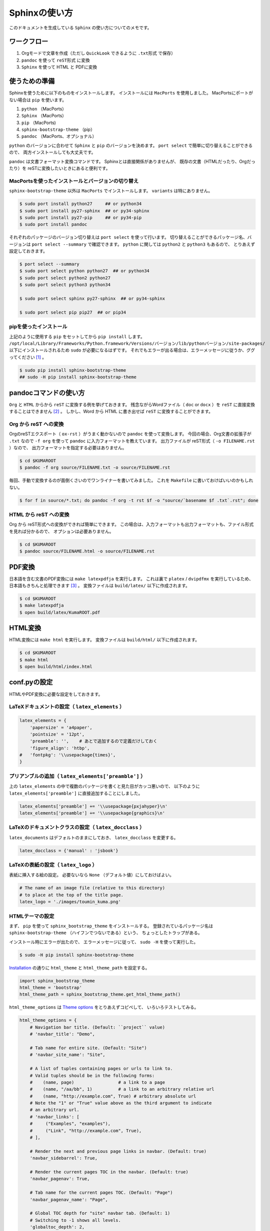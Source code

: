 Sphinxの使い方
==============

このドキュメントを生成している ``Sphinx`` の使い方についてのメモです。

ワークフロー
------------

#. Orgモードで文章を作成（ただし ``QuickLook`` できるように ``.txt形式`` で保存）
#. ``pandoc`` を使って ``reST形式`` に変換
#. ``Sphinx`` を使って HTML と PDFに変換


使うための準備
--------------------

Sphinxを使うために以下のものをインストールします。
インストールには ``MacPorts`` を使用しました。
MacPortsにポートがない場合は ``pip`` を使います。

#. ``python`` （MacPorts）
#. ``Sphinx`` （MacPorts）
#. ``pip`` （MacPorts)
#. ``sphinx-bootstrap-theme`` （pip）
#. ``pandoc`` （MacPorts、オプショナル）

``python`` のバージョンに合わせて
``Sphinx`` と ``pip`` のバージョンを決めます。
``port select`` で簡単に切り替えることができるので、
両方インストールしても大丈夫です。

``pandoc`` は文書フォーマット変換コマンドです。
Sphinxとは直接関係がありませんが、
既存の文書（HTMLだったり、Orgだったり）を
reSTに変換したいときにあると便利です。


MacPortsを使ったインストールとバージョンの切り替え
~~~~~~~~~~~~~~~~~~~~~~~~~~~~~~~~~~~~~~~~~~~~~~~~~~

``sphinx-bootstrap-theme`` 以外は ``MacPorts`` でインストールします。
``variants`` は特にありません。

.. code-block:: bash

   $ sudo port install python27     ## or python34
   $ sudo port install py27-sphinx  ## or py34-sphinx
   $ sudo port install py27-pip     ## or py34-pip
   $ sudo port install pandoc


それぞれのパッケージのバージョン切り替えは ``port select`` を使って行います。
切り替えることができるパッケージ名、バージョンは ``port select --summary`` で確認できます。
``python`` に関しては ``python2`` と ``python3`` もあるので、
とりあえず設定しておきます。

.. code-block:: bash

   $ port select --summary
   $ sudo port select python python27  ## or python34
   $ sudo port select python2 python27
   $ sudo port select python3 python34

   $ sudo port select sphinx py27-sphinx  ## or py34-sphinx

   $ sudo port select pip pip27  ## or pip34



pipを使ったインストール
~~~~~~~~~~~~~~~~~~~~~~~~~~~~~~~~~~~~~

上記のように使用する ``pip`` をセットしてから ``pip install`` します。
``/opt/local/Library/Frameworks/Python.framework/Versions/バージョン/lib/pythonバージョン/site-packages/``
以下にインストールされるため ``sudo`` が必要になるはずです。
それでもエラーが出る場合は、エラーメッセージに従うか、ググってください [1]_ 。

.. code-block:: bash

   $ sudo pip install sphinx-bootstrap-theme
   ## sudo -H pip install sphinx-bootstrap-theme


pandocコマンドの使い方
----------------------

``Org`` と ``HTML`` からから ``reST`` に変換する例を挙げておきます。
残念ながらWordファイル（ ``doc`` or ``docx`` ）を ``reST`` に直接変換することはできません [2]_ 。
しかし、Word から HTML に書き出せば ``reST`` に変換することができます。


Org から reST への変換
~~~~~~~~~~~~~~~~~~~~~~~~~~~~~~

OrgのreSTエクスポート（ ``ox-rst`` ）がうまく動かないので ``pandoc`` を使って変換します。
今回の場合、Org文書の拡張子が ``.txt`` なので
``-f org`` を使って ``pandoc`` に入力フォーマットを教えています。
出力ファイルが reST形式（ ``-o FILENAME.rst`` ）なので、
出力フォーマットを指定する必要はありません。

.. code-block:: bash

    $ cd $KUMAROOT
    $ pandoc -f org source/FILENAME.txt -o source/FILENAME.rst

毎回、手動で変換するのが面倒くさいのでワンライナーを書いてみました。
これを ``Makefile`` に書いておけばいいのかもしれない。

.. code-block:: bash

    $ for f in source/*.txt; do pandoc -f org -t rst $f -o "source/`basename $f .txt`.rst"; done


HTML から reST への変換
~~~~~~~~~~~~~~~~~~~~~~~~~~~~~~

Org から reST形式への変換ができれば簡単にできます。
この場合は、入力フォーマットも出力フォーマットも、ファイル形式を見れば分かるので、
オプションは必要ありません。

.. code-block:: bash

    $ cd $KUMAROOT
    $ pandoc source/FILENAME.html -o source/FILENAME.rst


PDF変換
-------

日本語を含む文書のPDF変換には ``make latexpdfja`` を実行します。
これは裏で ``platex`` / ``dvipdfmx`` を実行しているため、
日本語もきちんと処理できます [3]_ 。
変換ファイルは ``build/latex/`` 以下に作成されます。

.. code-block:: bash

    $ cd $KUMAROOT
    $ make latexpdfja
    $ open build/latex/KumaROOT.pdf


HTML変換
--------

HTML変換には ``make html`` を実行します。
変換ファイルは ``build/html/`` 以下に作成されます。

.. code-block:: bash

    $ cd $KUMAROOT
    $ make html
    $ open build/html/index.html



conf.pyの設定
-------------

HTMLやPDF変換に必要な設定をしておきます。


LaTeXドキュメントの設定（ ``latex_elements`` ）
~~~~~~~~~~~~~~~~~~~~~~~~~~~~~~~~~~~~~~~~~~~~~~~

.. code-block:: python

    latex_elements = {
        'papersize' = 'a4paper',
        'pointsize' = '12pt',
        'preamble': '',    # あとで追加するので定義だけしておく
        'figure_align': 'htbp',
    #   'fontpkg': '\\usepackage{times}',
    }



プリアンブルの追加（ ``latex_elements['preamble']`` ）
~~~~~~~~~~~~~~~~~~~~~~~~~~~~~~~~~~~~~~~~~~~~~~~~~~~~~~

上の ``latex_elements`` の中で複数のパッケージを書くと見た目がカッコ悪いので、
以下のように ``latex_elements['preamble']`` に直接追加することにしました。

.. code-block:: python

    latex_elements['preamble'] += '\\usepackage{pxjahyper}\n'
    latex_elements['preamble'] += '\\usepackage{graphics}\n'



LaTeXのドキュメントクラスの設定（ ``latex_docclass`` ）
~~~~~~~~~~~~~~~~~~~~~~~~~~~~~~~~~~~~~~~~~~~~~~~~~~~~~~~

``latex_documents`` はデフォルトのままにしておき、
``latex_docclass`` を変更する。

.. code-block:: python

    latex_docclass = {'manual' : 'jsbook'}



LaTeXの表紙の設定（ ``latex_logo`` ）
~~~~~~~~~~~~~~~~~~~~~~~~~~~~~~~~~~~~~

表紙に挿入する絵の設定。
必要ないなら ``None`` （デフォルト値）にしておけばよい。

.. code-block:: python

    # The name of an image file (relative to this directory)
    # to place at the top of the title page.
    latex_logo = './images/toumin_kuma.png'



HTMLテーマの設定
~~~~~~~~~~~~~~~~

まず、 ``pip`` を使って ``sphinx_bootstrap_theme`` をインストールする。
登録されているパッケージ名は
``sphinx-bootstrap-theme`` （ハイフンでつないである）という、
ちょっとしたトラップがある。

インストール時にエラーが出たので、
エラーメッセージに従って、 ``sudo -H`` を使って実行した。

.. code-block:: python

    $ sudo -H pip install sphinx-bootstrap-theme

`Installation <https://ryan-roemer.github.io/sphinx-bootstrap-theme/README.html#installation>`__
の通りに ``html_theme`` と ``html_theme_path`` を設定する。

.. code-block:: python

    import sphinx_bootstrap_theme
    html_theme = 'bootstrap'
    html_theme_path = sphinx_bootstrap_theme.get_html_theme_path()

``html_theme_options`` は
`Theme options <https://ryan-roemer.github.io/sphinx-bootstrap-theme/README.html#theme-options>`__
をとりあえずコピペして、 いろいろテストしてみる。

.. code-block:: python

    html_theme_options = {
        # Navigation bar title. (Default: ``project`` value)
        # 'navbar_title': "Demo",

        # Tab name for entire site. (Default: "Site")
        # 'navbar_site_name': "Site",

        # A list of tuples containing pages or urls to link to.
        # Valid tuples should be in the following forms:
        #    (name, page)                 # a link to a page
        #    (name, "/aa/bb", 1)          # a link to an arbitrary relative url
        #    (name, "http://example.com", True) # arbitrary absolute url
        # Note the "1" or "True" value above as the third argument to indicate
        # an arbitrary url.
        # 'navbar_links': [
        #     ("Examples", "examples"),
        #     ("Link", "http://example.com", True),
        # ],

        # Render the next and previous page links in navbar. (Default: true)
        'navbar_sidebarrel': True,

        # Render the current pages TOC in the navbar. (Default: true)
        'navbar_pagenav': True,

        # Tab name for the current pages TOC. (Default: "Page")
        'navbar_pagenav_name': "Page",

        # Global TOC depth for "site" navbar tab. (Default: 1)
        # Switching to -1 shows all levels.
        'globaltoc_depth': 2,

        # Include hidden TOCs in Site navbar?
        #
        # Note: If this is "false", you cannot have mixed ``:hidden:`` and
        # non-hidden ``toctree`` directives in the same page, or else the build
        # will break.
        #
        # Values: "true" (default) or "false"
        'globaltoc_includehidden': "true",

        # HTML navbar class (Default: "navbar") to attach to <div> element.
        # For black navbar, do "navbar navbar-inverse"
        'navbar_class': "navbar navbar-inverse",

        # Fix navigation bar to top of page?
        # Values: "true" (default) or "false"
        'navbar_fixed_top': "true",

        # Location of link to source.
        # Options are "nav" (default), "footer" or anything else to exclude.
        'source_link_position': "nav",

        # Bootswatch (http://bootswatch.com/) theme.
        #
        # Options are nothing (default) or the name of a valid theme
        # such as "amelia" or "cosmo".
        # 'bootswatch_theme': "united",
        # 'bootswatch_theme': "cosmo",

        # Choose Bootstrap version.
        # Values: "3" (default) or "2" (in quotes)
        'bootstrap_version': "3",
    }


.. [1]
   僕の場合は ``sudo -H`` する必要がありました

.. [2]
   逆はできるみたいです

.. [3]
   ビルドする環境でLaTeXがきちんと使える必要があります
